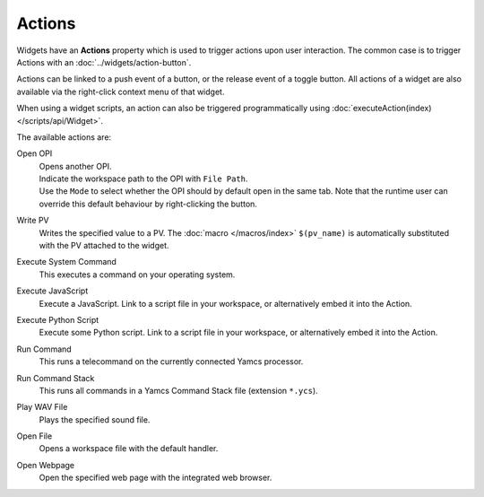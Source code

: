 Actions
=======

Widgets have an **Actions** property which is used to trigger actions upon user interaction. The common case is to trigger Actions with an :doc:`../widgets/action-button`.

.. image:: _images/open-opi-action.png
    :alt: Example Action
    :align: center

Actions can be linked to a push event of a button, or the release event of a toggle
button. All actions of a widget are also available via the right-click context menu
of that widget.

When using a widget scripts, an action can also be triggered programmatically using
:doc:`executeAction(index) </scripts/api/Widget>`.

The available actions are:

Open OPI
    | Opens another OPI.
    | Indicate the workspace path to the OPI with ``File Path``.
    | Use the ``Mode`` to select whether the OPI should by default open in the same tab. Note that the runtime user can override this default behaviour by right-clicking the button.

Write PV
    Writes the specified value to a PV. The :doc:`macro </macros/index>` ``$(pv_name)`` is automatically substituted with the PV attached to the widget.

Execute System Command
    This executes a command on your operating system.

Execute JavaScript
    Execute a JavaScript. Link to a script file in your workspace, or alternatively embed it into the Action.

Execute Python Script
    Execute some Python script. Link to a script file in your workspace, or alternatively embed it into the Action.

Run Command
    This runs a telecommand on the currently connected Yamcs processor.

Run Command Stack
    This runs all commands in a Yamcs Command Stack file (extension ``*.ycs``).

Play WAV File
    Plays the specified sound file.

Open File
    Opens a workspace file with the default handler.

Open Webpage
    Open the specified web page with the integrated web browser.

